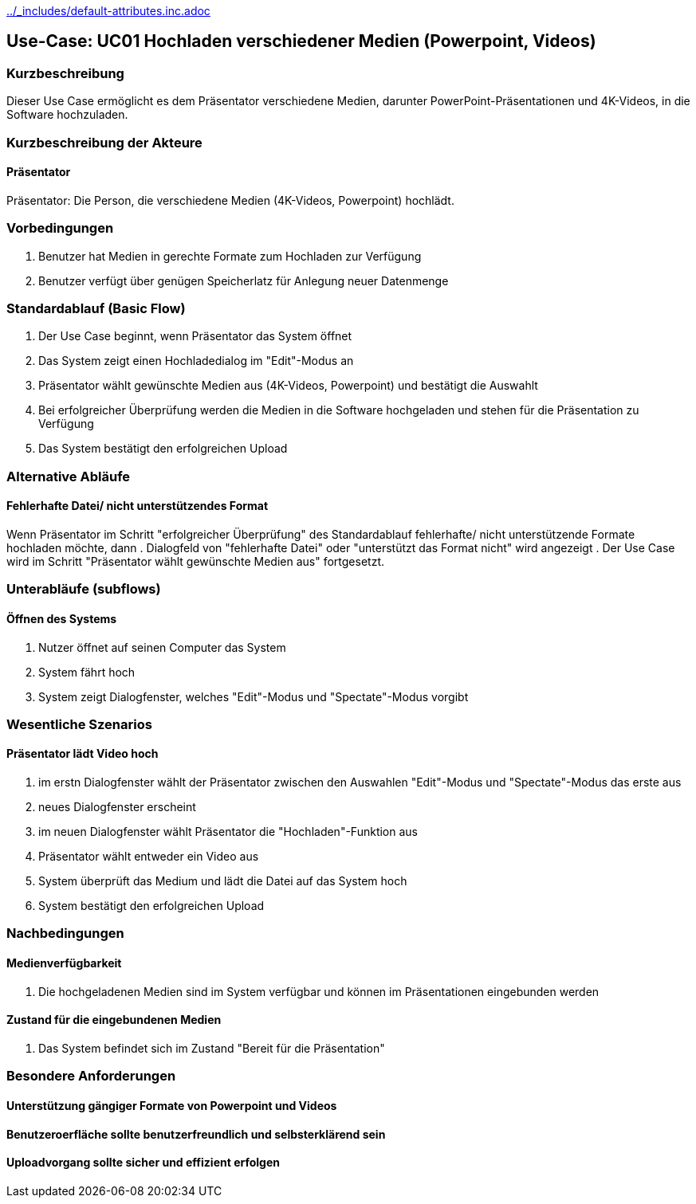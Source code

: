 //Nutzen Sie dieses Template als Grundlage für die Spezifikation *einzelner* Use-Cases. Diese lassen sich dann per Include in das Use-Case Model Dokument einbinden (siehe Beispiel dort).
ifndef::main-document[include::../_includes/default-attributes.inc.adoc[]]


== Use-Case: UC01 Hochladen verschiedener Medien (Powerpoint, Videos)

=== Kurzbeschreibung
//<Kurze Beschreibung des Use Case>
Dieser Use Case ermöglicht es dem Präsentator verschiedene Medien, darunter PowerPoint-Präsentationen und 4K-Videos, in die Software hochzuladen.

=== Kurzbeschreibung der Akteure

==== Präsentator
Präsentator: Die Person, die verschiedene Medien (4K-Videos, Powerpoint) hochlädt.

=== Vorbedingungen
//Vorbedingungen müssen erfüllt, damit der Use Case beginnen kann, z.B. Benutzer ist angemeldet, Warenkorb ist nicht leer...

. Benutzer hat Medien in gerechte Formate zum Hochladen zur Verfügung
. Benutzer verfügt über genügen Speicherlatz für Anlegung neuer Datenmenge 

=== Standardablauf (Basic Flow)
//Der Standardablauf definiert die Schritte für den Erfolgsfall ("Happy Path")

. Der Use Case beginnt, wenn Präsentator das System öffnet
. Das System zeigt einen Hochladedialog im "Edit"-Modus an
. Präsentator wählt gewünschte Medien aus (4K-Videos, Powerpoint) und bestätigt die Auswahlt
. Bei erfolgreicher Überprüfung werden die Medien in die Software hochgeladen und stehen für die Präsentation zu Verfügung
. Das System bestätigt den erfolgreichen Upload

=== Alternative Abläufe
//Nutzen Sie alternative Abläufe für Fehlerfälle, Ausnahmen und Erweiterungen zum Standardablauf

==== Fehlerhafte Datei/ nicht unterstützendes Format
Wenn Präsentator im Schritt "erfolgreicher Überprüfung" des Standardablauf fehlerhafte/ nicht unterstützende Formate hochladen möchte, dann
. Dialogfeld von "fehlerhafte Datei" oder "unterstützt das Format nicht" wird angezeigt
. Der Use Case wird im Schritt "Präsentator wählt gewünschte Medien aus" fortgesetzt.

=== Unterabläufe (subflows)
//Nutzen Sie Unterabläufe, um wiederkehrende Schritte auszulagern

==== Öffnen des Systems
. Nutzer öffnet auf seinen Computer das System
. System fährt hoch
. System zeigt Dialogfenster, welches "Edit"-Modus und "Spectate"-Modus vorgibt

=== Wesentliche Szenarios
//Szenarios sind konkrete Instanzen eines Use Case, d.h. mit einem konkreten Akteur und einem konkreten Durchlauf der o.g. Flows. Szenarios können als Vorstufe für die Entwicklung von Flows und/oder zu deren Validierung verwendet werden.

==== Präsentator lädt Video hoch
. im erstn Dialogfenster wählt der Präsentator zwischen den Auswahlen "Edit"-Modus und "Spectate"-Modus das erste aus
. neues Dialogfenster erscheint
. im neuen Dialogfenster wählt Präsentator die "Hochladen"-Funktion aus
.  Präsentator wählt entweder ein Video aus
. System überprüft das Medium und lädt die Datei auf das System hoch
. System bestätigt den erfolgreichen Upload

=== Nachbedingungen
//Nachbedingungen beschreiben das Ergebnis des Use Case, z.B. einen bestimmten Systemzustand.

==== Medienverfügbarkeit
. Die hochgeladenen Medien sind im System verfügbar und können im Präsentationen eingebunden werden

==== Zustand für die eingebundenen Medien
. Das System befindet sich im Zustand "Bereit für die Präsentation"

=== Besondere Anforderungen
//Besondere Anforderungen können sich auf nicht-funktionale Anforderungen wie z.B. einzuhaltende Standards, Qualitätsanforderungen oder Anforderungen an die Benutzeroberfläche beziehen.

==== Unterstützung gängiger Formate von Powerpoint und Videos
==== Benutzeroerfläche sollte benutzerfreundlich und selbsterklärend sein
==== Uploadvorgang sollte sicher und effizient erfolgen
